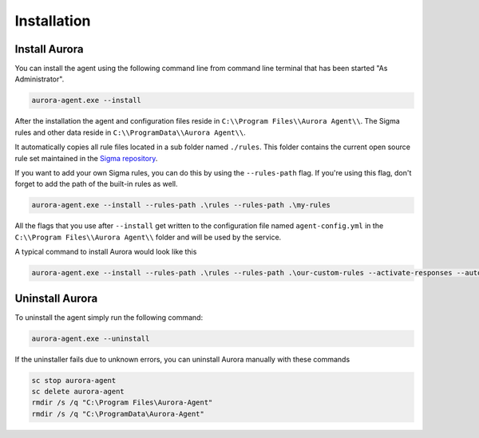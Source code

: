Installation
============

Install Aurora
--------------

You can install the agent using the following command line from command line terminal that has been started "As Administrator".

.. code:: winbatch

    aurora-agent.exe --install

After the installation the agent and configuration files reside in ``C:\\Program Files\\Aurora Agent\\``.
The Sigma rules and other data reside in ``C:\\ProgramData\\Aurora Agent\\``.

It automatically copies all rule files located in a sub folder named ``./rules``. This folder contains the current open source rule set maintained in the `Sigma repository <https://github.com/SigmaHQ/sigma>`__. 

If you want to add your own Sigma rules, you can do this by using the ``--rules-path`` flag. If you're using this flag, don't forget to add the path of the built-in rules as well. 

.. code:: winbatch

    aurora-agent.exe --install --rules-path .\rules --rules-path .\my-rules

All the flags that you use after ``--install`` get written to the configuration file named ``agent-config.yml`` in the ``C:\\Program Files\\Aurora Agent\\`` folder and will be used by the service.

A typical command to install Aurora would look like this

.. code:: winbatch

    aurora-agent.exe --install --rules-path .\rules --rules-path .\our-custom-rules --activate-responses --auto-reload --minimum-level medium --logfile C:\ProgramData\Aurora-Agent\aurora-events.log

Uninstall Aurora
----------------

To uninstall the agent simply run the following command:

.. code:: winbatch 

    aurora-agent.exe --uninstall

If the uninstaller fails due to unknown errors, you can uninstall Aurora manually with these commands 

.. code:: winbatch

    sc stop aurora-agent 
    sc delete aurora-agent
    rmdir /s /q "C:\Program Files\Aurora-Agent"
    rmdir /s /q "C:\ProgramData\Aurora-Agent"
